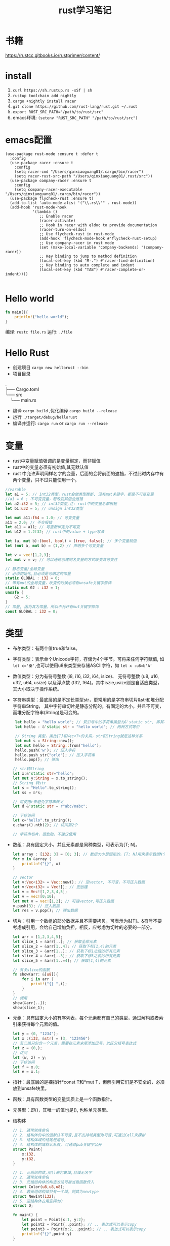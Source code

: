 #+TITLE: rust学习笔记
* 书籍
https://rustcc.gitbooks.io/rustprimer/content/
* install
1. =curl https://sh.rustup.rs -sSf | sh=
2. =rustup toolchain add nightly=
3. =cargo +nightly install racer=
4. =git clone https://github.com/rust-lang/rust.git ~/.rust=
5. ~export RUST_SRC_PATH="/path/to/rust/src"~
6. emacs环境: ~(setenv "RUST_SRC_PATH" "/path/to/rust/src")~
* emacs配置
#+BEGIN_SRC elisp
(use-package rust-mode :ensure t :defer t
  :config
  (use-package racer :ensure t
    :config
    (setq racer-cmd "/Users/qinxiaoguang01/.cargo/bin/racer")
    (setq racer-rust-src-path "/Users/qinxiaoguang01/.rust/src"))
  (use-package company-racer :ensure t
    :config
    (setq company-racer-executable "/Users/qinxiaoguang01/.cargo/bin/racer"))
  (use-package flycheck-rust :ensure t)
  (add-to-list 'auto-mode-alist '("\\.rs\\'" . rust-mode))
  (add-hook 'rust-mode-hook
            '(lambda ()
               ;; Enable racer
               (racer-activate)
               ;; Hook in racer with eldoc to provide documentation
               (racer-turn-on-eldoc)
               ;; Use flycheck-rust in rust-mode
               (add-hook 'flycheck-mode-hook #'flycheck-rust-setup)
               ;; Use company-racer in rust mode
               (set (make-local-variable 'company-backends) '(company-racer))
               ;; Key binding to jump to method definition
               (local-set-key (kbd "M-.") #'racer-find-definition)
               ;; Key binding to auto complete and indent
               (local-set-key (kbd "TAB") #'racer-complete-or-indent))))

#+END_SRC
* Hello world
#+BEGIN_SRC rust
fn main(){
    println!("hello world");
}
#+END_SRC
编译: =rustc file.rs= 
运行: =./file= 
* Hello Rust
- 创建项目 =cargo new hellorust --bin= 
- 项目目录
#+BEGIN_VERSE
.
├── Cargo.toml
└── src
    └── main.rs
#+END_VERSE
- 编译 =cargo build= ,优化编译 =cargo build --release= 
- 运行 =./target/debug/hellorust= 
- 编译并运行: =cargo run= or =cargo run --release= 
* 变量
- rust中变量赋值强调的是变量绑定，而非赋值
- rust中的变量必须有初始值,其无默认值
- rust 中允许声明同样名字的变量，后面的会将前面的遮挡，不过此时内存中有两个变量，只不过只能使用一个。
#+BEGIN_SRC rust
//varable
let a1 = 5; // int32类型，rust会做类型推断, 没有mut关键字，都是不可变变量
//a1 = 6 ; 不可变变量，若改变其值会报错
let a2:i32 = 5; // int32类型,注: rust中的变量名都很短
let b1:u32 = 5; // unsign int32类型

let mut a11:f64 = 1.0; // 可变变量
a11 = 2.0; // 不会报错
let a11 = a11; // 可重新绑定为不可变
let b12 = 1.2f32; // rust中的value + type写法

let (a, mut b):(bool, bool) = (true, false); // 多个变量赋值
let (mut a, mut b) = (1,2) // 声明多个可变变量

let v = vec![1,2,3];
let mut v = v; // 可以通过创建同名变量的方式改变其可变性

// 静态变量/全局变量
// 必须初始化,且必须是可确定的常量
static GLOBAL : i32 = 0;
// 带有mut的全局变量，改变的时候必须有unsafe关键字修饰
static mut G2 : i32 = 1;
unsafe {
    G2 = 5;
}
// 常量, 因为其为常量，所以不允许有mut关键字修饰
const GLOBAL : i32 = 0;
#+END_SRC
* 类型
- 布尔类型：有两个值true和false。
- 字符类型：表示单个Unicode字符，存储为4个字节。可将来任何字符赋值, 如 ~let c='秦'~,也可以使用u8来类型来存储ASCII字符，如 ~let x :u8=b'A'~
- 数值类型：分为有符号整数 (i8, i16, i32, i64, isize)、 无符号整数 (u8, u16, u32, u64, usize) 以及浮点数 (f32, f64)。其中iszie,usize则是自适应类型，其大小取决于操作系统。
- 字符串类型：最底层的是不定长类型str，更常用的是字符串切片&str和堆分配字符串String， 其中字符串切片是静态分配的，有固定的大小，并且不可变，而堆分配字符串(String)是可变的。
  #+BEGIN_SRC rust
 let hello = "hello world"; // 双引号中的字符串类型为&'static str, 即其不可变
 let hello : &'static str = "hello world"; // 两种方式等价

 // String 类型，类比[T]和Vec<T>的关系，str和String就是这种关系
 let mut s = String::new();
 let mut hello = String::from("hello");
 hello.push('w'); // 压入字符
 hello.push_str("orld"); // 压入字符串
 hello.pop(); // 弹出

// str转String
let x:&'static str="hello";
let mut y:String = x.to_string();
// String 转str
let s = "Hello".to_string();
let ss = &*s;

// 可使用r来避免字符串转义
let d &'static str = r"abc/nabc";

// 下标访问
let c="hello".to_string();
c.chars().nth(2); // 访问第2个 

// 字符串切片，很危险，不建议使用
  #+END_SRC
- 数组：具有固定大小，并且元素都是同种类型，可表示为[T; N]。
  #+BEGIN_SRC rust
    let array : [i32; 3] = [0; 3]; // 数组大小是固定的，[T; N]用来表示数组N个T类型,[0;3]表示3个0构成的数组
    for x in &array {
        println!("{}", x)
    }

    // vector
    let v:Vec<i32> = Vec::new(); // 空vector, 不可变，不可压入数据
    let v:Vec<i32> = Vec![]; // 宏创建
    let v = Vec![1,2,3,4,5];
    let v = vec![0;10];
    let mut v = vec![1,2]; // 可变vector,可压入数据
    v.push(3); // 压入数据
    let res = v.pop(); // 弹出数据
  #+END_SRC
- 切片：引用一个数组的部分数据并且不需要拷贝，可表示为&[T]。&符号不要考虑成引用，会给自己增加负担，相反，应考虑为切片的必要的一部分。
  #+BEGIN_SRC rust
let arr = [1,2,3,4,5];
let slice_1 = &arr[..]; // 获取全部元素
let slice_2 = &arr[1..4]; // 获取下标[1,4)的元素
let slice_3 = &arr[1..]; // 获取下标1之后的所有元素
let slice_4 = &arr[..3]; // 获取下标3之前的所有元素
let slice_5 = &arr[1..=4]; // 获取[1,4]的元素

// 有关slice的函数
fn show(arr: &[u8]){
    for i in arr {
        print!("{} ",i);
    }
}
// 调用
show(&arr[..]);
show(slice_1);
#+END_SRC
- 元组：具有固定大小的有序列表，每个元素都有自己的类型，通过解构或者索引来获得每个元素的值。
  #+BEGIN_SRC rust
let y = (0, "1234");
let x :(i32, &str) = (3, "123456")
// 若元组只包含一个元素，需要在元素末尾添加逗号，以区分括号表达式
let z = (0,);
// 访问
let (w, z) = y;
// 下标访问
let f = x.0;
let e = x.1;
  #+END_SRC
- 指针：最底层的是裸指针*const T和*mut T，但解引用它们是不安全的，必须放到unsafe块里。
- 函数：具有函数类型的变量实质上是一个函数指针。
- 元类型：即()，其唯一的值也是(), 也称单元类型。
- 结构体
  #+BEGIN_SRC rust
// 1. 通常驼峰命名
// 2. 结构体的中的值默认不可变,且不支持域类型为可变,可通过Cell来模拟
// 3. 结构体域的结尾是逗号,
// 4. 结构体的域默认私有, 可通过pub关键字公开
struct Point{
    x:i32,
    y:i32,
}

// 1. 元组结构体,用()来包裹域,且域无名字
// 2. 通常驼峰命名
// 3. 元组结构体的构造方法可被当做函数传入
struct Color(u8,u8,u8);
// 4. 若元组结构体只有一个域，则其为newtype
struct NewInt(i32);
// 5. 空结构体占用空间为0
struct D;

fn main() {
    let point = Point{x:1, y:2};
    let point2 = Point{..point}; // .. 表达式可以表示copy
    let point3 = Point{x:2,..point}; // .. 表达式可以表示copy
    println!("{}",point.y)
}
  #+END_SRC
** 类型别名
- 可以使用type为一个类型起一个别名,且这两个类型一模一样，只不过名字不一样，不要和golang混淆
- 泛型其实就是使用类型别名的方式实现的。
#+BEGIN_SRC rust
type Age = u32;
#+END_SRC
** 类型转换
- 类型转换的方式是通过as关键字
- 如果转换是合理的，则编译通过，否则编译不通过
#+BEGIN_SRC rust
let var1 : i8 = 41;
let var2 : i16 = var1 as i16;

let i = "haha";
let b = i as u32; // 不合理，编译错误
#+END_SRC
* 输出格式化
#+BEGIN_SRC rust
println!("{}", 1);
println!("{:o}", 9); // 8进制
println!("{:x}", 255); // 16进制
println!("{:X}", 255); //16进制大写
println!("{:p}",&0); // 指针
println!("{:b}",15); // 2进制
println!("{:e}",100000f32); //科学计数
println!("{:?}","test"); //打印Debug trait
println!("{:#?}", ("test1","test2")); // 带换行和缩进的Debug打印
println!("{a} {b} {b}", a="x", b="y"); // 带命名参数的打印
#+END_SRC
* 控制流
** if
#+BEGIN_SRC rust
// 形式1 
if expr1 {

}

// 形式2
if expr1 {

} else if expr2 {

} else

// 形式3
if expr1 {

} else {

}

// 如果使用if-else作为表达式，则其分支中返回的类型必须一致，若else分支省略了，则编译器默认认为else分支的类型为(), 所以下面的写法是错误的
fn test(flag:bool)->i32{
    if flag {
        42
    }
}

// rust 中if是一个表达式,so可以这么写
let x = 5;
let y = if x == 5 {10} else {15};
// rust基于表达式的语言，有且仅有两种语句，1. 声明语句:如let, 2. 表达式语句,在表达式后加';',将表达式变成语句。
// 以;结尾的为语句,语句的返回值为unit (),如 x=5 是一条表达式，而x=5; 是一条语句

// if let是match的简化用法
let x = Some(5);
if let Some(y) = x{
    println!("{}", y);
}
let z = if let Some(y) = x {y} else {0}; // 若x中有值，则赋给z
#+END_SRC
**  for
#+BEGIN_SRC rust
// expression 是一个迭代器,如0..10,or [0,1,2].iter()
for var in iterator {

}
// eg :
for x in 0..10 {

}

// 获取索引，使用enumerate()函数
for (i,j) in (0..10).enumerate() {
    println!("i is {}, j is {}", i, j);
}
#+END_SRC
** while
#+BEGIN_SRC rust
// expr是一个bool的表达式
while expr{

}

// loop类似 while true
loop {

}

// loop中的break后跟一个表达式，则该表达式的值就为loop表达式的值,如
let v = loop { break 10;}; //此时v的值为10
#+END_SRC
** match
#+BEGIN_SRC rust
    // match 类比switch,需符合一下要求
    // 1. 语句以,结尾
    // 2. 若要获取匹配值，使用@符号,通常用于模式匹配中
    // 3. 必须要有_符合来穷举剩余匹配，因rust要求覆盖所有可能
    let mut cnt = 0;
    match cnt {
        0|6 => println!("ha"),
        e @ 1 ... 5 => println!("hei"),
        _ => println!("huhu"),
    }
    // 4. 可通过ref关键字得到某值的引用
    match cnt {
        ref r => println!("got a ref {}", r),
    }
    // 5. 可模糊匹配元组
    let pair = (0, -2);
    match pair {
        (0, y) => println!("y is {:?}", y),
        (x, 0) => println!("x is {:?}", x),
        _ => println!("doesnt match anything"),
    }
    // 6. 可匹配结构体,及枚举
    let origin = Point {x:0, y:0};
    match origin {
        Point{x, ..} => println!("x is {}", x),
    }
    // 也可对struct中的域进行重命名
    match origin {
        Point{x:x1, y:y1} => println!("x is", x1),
    }
    // 7. 除了panic,所有分支的表达式的结果必须相同
    // 后置条件
    let y = false;
    match x {
        4|5 if y => println!("yes"), // 其实就是 (x in 4|5) && (if y)
        _ => println!("no"),
    }
    // 其实上述内容和haskell中的模式匹配基本一样
    // 也可通过let和while进行模式匹配
    let number = Some(7);
    if let Some(i) = number {
        println!("i is {}", i);
    } else {
        println!("doesnt match a number");
    }
    // while let
    while let Some(i) = number {
        if i > 5 {
            println!("i is gt 5");
            break;
        } else {
            println!("i is small than t");
        }
    }
#+END_SRC
* 函数
#+BEGIN_SRC rust
// fn 开头，可以多个参数，最多一个返回值
fn add_one(x: i32) -> i32 {
    // 若以;结尾，则返回()
    x + 1
}

// 但是可以利用元组来达到返回多个值的效果
fn get_two() -> (i32,i32){
    (1, 2)
}

// 发散函数，使用!作为返回类型,其实和golang的panic或者java的exception一个意思
fn diverging() -> !{
    panic!("this function will never return");
    }
//发散函数返回值可以赋值给任何类型
fn test() -> i32{
    diverging()
}

// 函数也可以使用模式匹配
fn print_id((_, age):(&str, i32)) {
    println!("my age is {}",age);
}

// 若函数不加返回值，则其返回(), 即fn main() 和 fn main() -> () 是等价的。
fn main(){
    // 匿名函数
    // rust中的函数，最后一个表达式的值默认作为返回值。
    let plus_num = |x:i32| x+num;
}

// 使用impl关键字来为enum,struct等类型创建方法
struct Person {
    name :String,
}

impl Person {
    fn new(n: &str) -> Person{
        Person {
            name: n.to_string(),
        }
    }

    fn greeting (&self){
        println!("{} say hello.", self.name);
    }
}

// 函数作为一等公民，可通过type为某个函数类型定义别名
fn inc (n : i32) -> i32{
    n + 1
}
type IncType = fn(i32) -> i32;
let func: IncType = inc;
func(3);

// 函数作为返回值
fn get_func(n: i32) -> fn(i32) -> i32{
    // rust 支持在函数中定义函数，但是不能使用该函数外的变量，若要使用，则需要使用闭包
    fn inc(n:i32) -> i32{
        n+1
    }
    inc
}

// 函数可以用const关键字修饰，这样函数可以在编译阶段执行，返回值也被视为编译器常量,如
#![feature(consts_fn)]
const fn cube(num :usize) -> usize {
    num*num*num
}
#+END_SRC

* trait
类似golang的interface,但有很大不同
#+BEGIN_SRC rust
trait HasArea {
    fn area(&self) -> f64; // 第一个参数使用&self,则其称为方法，可以使用小数点调用，若没有&self，则为静态函数，可以使用::来调用
    // self, Self都是关键字，其中Self是类型，self是变量名, 
    // self 也分几种类型，如self, &self, &mut self，他们都是self:Self， self:&Self, self &mut Self 的简化版本

    // 默认方法，无须实现,也可重写
    fn default(&self) -> f64{3.14f64}
}
// 实现
struct Cycle{
    x : f64,
    y : f64,
    radius: f64,
}

impl HasArea for Cycle {
    fn area(&self) -> f64 {
        std::f64::consts::PI * (self.radius * self.radius)
    }
}

use std::fmt::Debug;
// 泛型约束,T必须实现Debug
fn foo<T: Debug>(s: T) {
    println!("{:?}", s);
}

use std::fmt::Debug;
// 泛型约束, T必须实现Debug和Clone两个trait
fn foo<T: Debug + Clone>(s: T) {
    s.clone();
    println!("{:?}", s);
}

//利用 where 从句简化/美化代码
fn foo<T, K>(x: T, y: K) where T: Clone, K: Clone + Debug {
    x.clone();
    y.clone();
    println!("{:?}", y);
}

// 或者
fn foo<T, K>(x: T, y: K)
    where T: Clone,
          K: Clone + Debug {
    x.clone();
    y.clone();
    println!("{:?}", y);
}

// trait 继承
trait Foo {
    fn foo(&self);
}

trait FooBar : Foo {
    fn foobar(&self);
}

// 但实现时比较特殊
struct Baz;

// 只能实现自己里面有的方法
impl Foo for Baz {
    fn foo(&self) { println!("foo"); }
}

impl FooBar for Baz {
    fn foobar(&self) { println!("foobar"); }
}

// 可以为内置类型添加一些方法，如为i32添加方法
impl SomeTrait for i32 {
    fn xxx
}

// trait不可被当做参数传递,如下列代码是错误的
fn test(args: HasAres) -> i32{}
// 若想实现以上效果，需要使用泛型来实现
// derive 和haskell中一样
// 可以不必手动的实现一些trait，通过derive来派生
// 能被derive的trait有:Clone, Copy, Debug, Default, Eq, Hash, Ord, PartialEq, PartialOrd
#[derive(Debug)]
struct Foo;
#+END_SRC
* 泛型
- 泛型可以有默认值
  #+BEGIN_SRC rust
 struct S<T=i32>{
     data:T
 }  
  #+END_SRC
- 如果指定泛型参数，就必须被使用，否则编译不通过
- 泛型用于函数中
  #+BEGIN_SRC rust
  fn test<T>(args:T) -> bool{}
  fn test<T1,T2> (args1 :T1, arg2:T2) -> bool {} // 多个泛型参数
  #+END_SRC
- 可以通过泛型来实现函数重载功能，但是rust中没有同一个函数不同数量参数的函数重载
- impl中的泛型, 在impl块中出现的泛型参数，需要在impl关键字后边用尖括号声明
 #+BEGIN_SRC rust
impl<T,U> Into<U> for T
    where U: From<T>
{
    fn into(self) -> U {
        U::from(self)
    }
}
 #+END_SRC
- 泛型参数约束有两种方式，1. 在泛型参数声明时使用冒号 2. 使用where子句, 使用冒号的方式一定可以转成where，但使用where的却不一定能转成冒号
 #+BEGIN_SRC rust
 // 1.
 fn max<T: Ord>(a: T, b:T)->T{}
 // 2.
 fn max<T>(a:T, b:T)->T
    where T: Ord
 #+END_SRC
- 关联类型，也是泛型参数如Iterator中有一个关联类型为Item，在使用的时候可以通过名字进行关联
  #+BEGIN_SRC rust
trait Test{
    type N; // N即为一个关联类型
    fn test(&self) -> Self::N;
}

// 如果要实现的话
impl Test for i32{
    type N = i32;
    fn test(&self) -> i32 {}
}
 #+END_SRC
- 一般来说，在尖括号里存在的是输入类型参数，在trait内部存在的关联类型是输出类型参数
* 所有权
1. rust中没有变量的概念，而是标识符和资源的概念
2. rust中变量不会初始化默认值
3. ~a=100~ ,表示让100这个资源和a这个标识符进行绑定
4. 离开作用域后，作用域中的变量绑定的内存(无论是否是常量),以及所有者变量一起被销毁.
5. 使用let可以把资源所以权从一个绑定转移到另一个绑定, ~let 标识符A = 标识符B~ 表示把B绑定的资源的所有权转移给A,转移后,A不绑定任何内容, 若继续使用就会报错.如:
  #+BEGIN_SRC rust
  let a = 1i32;
  let b = a; // 1i32此时被绑定给b， a无绑定值
  println!("{}",a); // 报错

  // 第二个例子
  let v = vec![1,2,3];
  fn take(v:Vec<i32){}
  take(v);
  println!("{}",v); // 报错, v指向的资源所有权已经被重定向给函数take中的变量。可以理解为执行take(v)时候，先进行了资源绑定
  #+END_SRC
  #+BEGIN_VERSE
 Before move:
 a <=> 内存(地址：A，内容："xyz")
 After move:
 a
 b <=> 内存(地址：A，内容："xyz")
 #+END_VERSE
6. rust中规定，一个资源同一时刻只有一个owner.
7. 若被move的变量实现了Copy，那么move时候会拷贝资源到新的内存取余，并把新的内存区域内容binding给新变量, 在rust中,基本数据类型均实现了Copy特性.
 #+BEGIN_VERSE
 Before move:
 a <=> 内存(地址：A，内容：100)
 After move:
 a <=> 内存(地址：A，内容：100)
 b <=> 内存(地址：B，内容：100)
 #+END_VERSE
8. 基本类型的浅拷贝和深拷贝的作用一样, 浅拷贝可以理解为仅仅拷贝了内存地址。而String类型若要实现深拷贝，则需要使用Clone特性。
   #+BEGIN_SRC rust
   let a: String = String::from("xyz");
   let b = a.clone();  // <-注意此处的clone
   #+END_SRC
9. rust中不使用mut修饰的变量为不可变变量，这个不可变变量的意思是绑定不可变。绑定不可变的变量不允许再次绑定且不允许修改资源内容。使用mut可以将其变更为可变变量，可变变量允许重新绑定，且允许修改绑定的内容。
10. 若一个struct中的所有域的类型都实现了Copy特性，那么此类型就可以实现Copy特性,否则不能通过derive派生实现。
11. move关键字常用在闭包中，强制闭包获取所有权
12. &符号表示borrowing,其不会发生所有权move,如 ~let x:Vec<i32> = vec!(1i32,2,3); let y = &x~, borrowing的规则为
    - 同一作用域，特定数据最多只有一个可变借用（&mut T），或者2。
    - 同一作用域，特定数据可有0个或多个不可变借用（&T），但不能有任何可变借用。
    - 借用在离开作用域后释放。
    - 在可变借用释放前不可访问源变量。
13. borrowing也分不可变借用(&T)和可变借用(&mut T)，不可变借用只读,而可变借用可读写，但其借用的对象也要有可变性.但要注意区分mut修饰变量和修饰借用时的区别
    #+BEGIN_SRC rust
    let p = &mut v; // 表示p是对v的可变借用,但是p无法重新绑定
    let mut p = v; //表示p是可以重新绑定的
    // mut修饰变量时强调的是绑定关系。
    #+END_SRC
14. 可变借用未释放时，原变量无法访问
    #+BEGIN_SRC rust
    let mut x = 1_i32;
    let p = &mut x;
    x = 2;  // 编译报错，因x已被借用，无法访问和修改
    println!("{}", x);
    #+END_SRC
15. ~let y = &mut x~ 和 ~let mut y = &mut x~ 的区别是，第二个y还可以被可变借用，而第一个则不可被可变借用。
16. ='a= 是lifetime的标识符,类比泛型中的T名字。
* 生命周期
1. 生命周期符号使用单引号开头，与泛型类型的参数是一样的，都是先声明后使用。
   #+BEGIN_SRC rust
   fn test<'a>(arg: &'a T) -> &'a i32{
   
   }
   #+END_SRC
2. 若生命周期a比生命周期b长，则记为 ='a:'b=  
3. 'static是一个特殊的生命周期，表示程序从开始到结束的整个阶段
4. 在实际调用的时候，生命周期会被特化为对应的参数，如
   #+BEGIN_SRC rust
   fn test<'a>(arg1:&'a i32, arg2 : &'a i32) -> &'a i32{}
   let x = 1;
   let y = 2;
   test(&x, &y); // 虽然x和y的生命周期不相等，但是其只要满足 x:'a, y:'a即可行
   #+END_SRC
5. 若自定义类型中的成员包含生命周期参数，那么该类型也必须有生命周期参数
   #+BEGIN_SRC rust
   struct Test<'a> {
         member :&'a str
   }
   // 实现的时候也要先声明生命周期,其中impl后跟的泛型是声明，而Test后跟的泛型是使用
   impl <'a> Test<'a> {
        fn Test<'a>()
   }
   #+END_SRC
6. 生命周期是可以省略的，其对省略的生命周期会自动补全，补全规则为
   1. 每个带生命周期参数的输入参数，对应不同的生命周期参数
   2. 如果只有一个参数带生命周期参数，那么返回值的生命周期也被指定为该参数
   3. 如果有多个参数，但其中有&self, &mut self,那么返回值的生命周期被指定为该参数
   4. 若以上都不满足，则不能补全
   #+BEGIN_SRC rust
   fn get_str(s: &String) -> &str // 可自动补全，符合条件2, 所以其补全为
   fn get_str<'a>(s:&'a String) -> &'a str
   #+END_SRC

* 析构
- 两种方式执行析构.1. 手动调用std::mem::drop()方法 2. 实现std::mem::Drop trait.
- 其中std::mem::drop()方法是一个空的函数体,其执行时实际是调用move语义。且参数只能是T类型，而不是&T类型。
- 实现std::mem::Drop的trait后，生命周期结束后会自动执行对应的方法。不允许手动调用。且该trait的drop方法的参数类型是&mut Self
- 使用下划线绑定一个变量，这个下划线对应的变量会当场执行析构
- 实现Drop的同时不能实现Copy
* 内部可变性
rust在不使用mut来修饰变量时候，其内部是不能发生改变的，比如 ~let v = vec![1,2,4]~ 此时对v使用v.push方法是会报错的，而内部可变性是说，在不使用mut来修饰变量时，也可改变内部状态，如Cell 
** Cell
- Cell类似一个壳,把数据包裹在里面，所有指针只能指向Cell，不能指向数据,修改数据只能通过Cell来完成,用户无法创建一个直接指向数据的指针
-  以下代码是可以编译通过的
#+BEGIN_SRC rust
use std::cell::Cell;

fn main() {
    let data = Cell::new(1); // 没有使用mut修饰
    data.set(2); // 可改变内部状态
    let _p = &data; 
    println!("{:?}",data); // 在存在p引用的时候也可访问
}
#+END_SRC
** RefCell
- RefCell是另外一个提供内部可变性的类型,Cell无法提供一个直接指向内部数据的指针，而RefCell可以
- 如代码
#+BEGIN_SRC rust
use std::cell::RefCell;

fn main() {
    let data = RefCell::new(vec![1,2,3]);
    let p1 = &data;
    let p2 = &data;
    p1.borrow_mut().push(4); // borrow_mut可以获取一个指向内部数据的可变指针，向vec这样的数据，只有获取到了指针才能做修改
    p2.borrow_mut().push(5);
    println!("{:?}",data);
}
#+END_SRC
** 解引用
- 实现std::ops::Deref或std::ops::DerefMut
- 解引用是编译器的一种自动机制,在某些场景会隐式的启动
- 通过解引用可以方便的直接对其内部的数据进行操作，而不用先获取内部数据的指针再进行操作
- deref方法返回的是&T而不是T。
- 如String类型实现了向目标类型str的解引用的转换
  #+BEGIN_SRC rust
  fn main() {
      let s = "hello";
      println!("{:?}",s.len());
      println!("{:?}",(&s).len());
      println!("{:?}",(&&s).len());  //均能打印出结果
  }

  // len的函数是
  fn len(&self) -> usize
  // 那么为什么使用 (&&&&s).len()也能调用呢，原因是在(&&&&s)中找不到len()方法，则尝试他的deref,变成(&&&s)，再寻找len方法，依次类推，直到找到为止。
  #+END_SRC
-  如Rc实现了Deref
  #+BEGIN_SRC rust
  use std::rc::Rc;
  
  fn main() {
      let s = Rc::new(String::from("haha"));
      println!("{:?}",s.bytes());  // 此处进行了解引用,获取到了String类型，而String类型没有bytes方法，所以其也进行解引用，获取到了&str类型，接着就可以调用bytes方法
  }
  #+END_SRC
- Vec<T>也实现了Deref,目标类型是[T]，所以可以通过deref来获取&[T]的切片
- 若s实现了Deref，则 ~&*s~ 等效与s.deref()
- 若某个结构存在方法A(),而其deref也存在方法A()，那么要调用deref的方法A()，只能手动调用
  #+BEGIN_SRC rust
// 以下代码是编译不通过的,原因是&s是String类型，而分支中的"hehe"是&'static str类型,此时编译器并没有对s进行自动deref
let s = String::from("hehe");
match &s {
    "hehe" => println!("{:?}","hehe"),
    _ => println!("{:?}","heihei"),
}
// 此时需要我们自己deref,deref的方式有如下
// 1. s.deref()
// 2. &*s
// 3. s.as_ref()
// 4. s.borrow()
// 5. &s[..]
// 所以实现字符串匹配可以这么写
match s.deref(){
    "hehe" => println!("{:?}","hehe"),
    _ => println!("{:?}","heihei"),
}
  #+END_SRC
** 引用计数
- std::rc::Rc和std::rc::Arc类型都提供了引用计数功能，一块数据当所有引用都消亡时，该数据的内存才会释放
- Rc类型的引用计数是普通整数操作，只能在单线程中，而Arc的引用计数是原子操作，可以在多线程中
- 其创建引用的方式使用clone，如
  #+BEGIN_SRC rust
    let s = Rc::new(String::from("hehe"));
    let r1 = s.clone();
    let r2 = s.clone();

    println!("{:p} {:p}",&*r1, &*r2);  // &*s 相当于s.deref() ,打印出来的地址是一样的,说明r1和r2指向的数据是同一个
  #+END_SRC
* unsafe
- unsafe可用于修饰函数fn, 代码块，trait,impl等
- unsafe具有传递性，具有unsafe性质的函数，其调用者也必须有unsafe修饰
- Rust中提供了两种裸指针，*mut T和*const T，可以通过*mut T修改所指向的数据，而*const T不能，但在unsafe中，这两个指针可以互换
  - 裸指针可以为空，且不保证裸指针一定指向一个合法的地址
  - 裸指针不会执行任何自动化清理工作
  - 裸指针复制操作执行的是简单的内存浅复制
  - 创建裸指针是安全的，只有在对裸指针解引用才是不安全的，如
    #+BEGIN_SRC rust
    let mut y : u32 = 1;
    let raw_mut = &mut y as *mut u32 as *mut i32 as *mut i64; //安全的, 可以通过as来进行类型转换，转换后就可以当做另一种类型来进行操作, 但是需要注意的是，如果将u32强转为i64,在对其进行赋值的时候，就会影响到本来不属于u32的内存地址
    unsafe {*raw_mut = 2;} // 不安全的，必须在unsafe块中
    println!("{:?}",y);
    #+END_SRC
- 标准库中有个std::intrinsics模块，该模块的函数是在编译器内部实现，在使用的时候需要使用unsafe来修饰，这些函数不是准备直接提供给用户使用的
  - transmute函数可以执行强制类型转换，把一个T类型参数转换为U类型返回值,但其内部的二进制值不变,且必须满足两者的size是一样的。其实我们也可以通过as来进行实现，但是不能实现size一样的约束条件
  - transmute_copy函数是对引用进行的copy操作，其参数是引用类型，而transmute参数是T类型,且有move语义,如查看Vec的内存表示
    #+BEGIN_SRC rust
    let v = vec![1,2,3];
    unsafe {
        let t : (usize,usize, usize) = std::mem::transmute_copy(&v);
        println!("{} {} {}", t.0, t.1, t.2);
    }
    #+END_SRC
* 闭包
- 匿名函数，具有捕获外部变量的能力,也被称为lambda表达式
- 其特点是访问外部变量，而函数不可访问外部变量
- 匿名函数可以省略类型，编译器会根据上下文环境自动推倒，但是同一个匿名函数不能有两种语义。
 #+BEGIN_SRC rust
let add = |x:i32, y:i32|->i32 {return x + y};
let add = |x,y|x+y;
 #+END_SRC
- 使用move关键字来修饰闭包，可以将闭包中使用的外部变量自动move，并可以将对应的闭包传递到函数外部,通常用于将变量传递到函数外部
- Fn/FnMut/FnOnce, FnOnce对应的self是self,FnMut是&mut self, Fn是&self，对于一个闭包，他会尽量impl Fn，依次尝试impl FnMut, FnOnce,这些都是编译器自动分析出来的。
- 举个例子
  #+BEGIN_SRC rust
let v = vec![1,3,3];
let d = ||drop(v);// 其中std::mem::drop(d:T)中参数是T类型，所以v是会被move到闭包中,那么他对应的trait是FnOnce,因为Fn和FnMut都行不通(都需要&self引用，但是闭包中并没有v的引用),所以生成的闭包只能调用一次。
d();
d(); // 调用失败

// 同理，生成Fn的方式也和闭包使用的外部变量的方式有关，如
let v = vec![1,3,3];
let d = || for i in &v{println!("{:?}",i)};
d();
d(); // d闭包使用的外部环境v是引用类型，所以其对应的trait是Fn，对应的self是&self,不存在move语义，所以其可以调用多次
  #+END_SRC
- 每个闭包，编译器都会为其生成一个匿名结构体类型
- 静态分派/动态分派
 #+BEGIN_SRC rust
// trait可以返回，但是不能直接返回，如有trait Animal,那么函数不能这么写 fn test()->Animal
// 因为编译器不知道Animal占用多少空间,即不知道trait占用多少空间，但是有以下两种写法
// 1. 静态分派，表示返回的trait具体是哪个，在编译时期就确定了下来， 其使用泛型及impl trait来完成
fn test(arg:Animal) // 入参可以直接使用Animal来表示，这种是静态分派·
fn test() -> impl Animal // 表示返回的类型实现了Animal的trait
// 2. 动态分派，表示具体调用的trait是在执行阶段才能确认
fn test(arg:Box<dyn Animal>) // 虽然trait不知道空间，但是Box可以知道,Box中传入一个trait object,这种就属于动态分派，在运行期确定调用的哪个函数,dyn是一个关键字，目前未稳定，表示trait中的具体类型是动态的
 #+END_SRC
- trait object,例如trait Animal ,那么dyn Animal 就是一个动态大小类型(DST),而&dyn Animal, &mut dyn Animal, Box<dyn Animal>,Rc<dyn Animal> 都是trait object
* 协程
** 生成器
- 生成器是协程的基础,生成器和闭包的语法很像，当闭包中有yield关键字的时候，它就不是一个闭包，而是一个生成器。
- 但有yield关键字时，编译器自动为该闭包生成一个方法resume(),要运行该闭包(生成器)时，使用resume()方法
- yield与return相似，会返回一个值，但是下次调用resume()方法时，会从yield的地方继续运行
- yield 返回的值需要使用GenerateState::Yielded(v)来接收，而return的返回值使用GenarateState::Complete()接收,当返回了Complete时候，就不能在调用resume方法
** 协程
- async/await, async关键字可以修饰函数闭包和代码块:
  #+BEGIN_SRC rust
async fn f1(arg : u8) -> u8 {} 
// 等同于,
fn f1(arg : u8) -> impl Future<Output = u8>
// await只能在async中出现，其表示的含义是，若异步的程序没有执行完毕，那么其会进行yield，暂时退出该Future,每当调度器恢复其执行，都会通过poll来查看异步程序运行状态，直到运行完毕,
async fn fetch(client hyper::Client) -> io::Result<String> {
    let res = await!(client.get("http://www.baidu.com"))?;
    if !res.status().is_success(){
        return Err(..);
    }
    Ok("something")
}
// 可以看到使用async/await写代码逻辑，与非异步的程序的代码逻辑是类似的
  #+END_SRC
- Future:基于生成器实现，他内部有一个方法是poll,该poll方法用于查看当前协程的运行状态, Future具有能在某个状态中断执行的特性，在某个时刻恢复执行的特性，其都是使用yield来实现的.
* 线程
#+BEGIN_SRC rust
use std::thread;
// 创建线程
thread::spawn(move || {
    // 线程内部逻辑
});
let t = thread::spawn(move || {});
t.join() // join()方法可以等待线程执行完毕

// Builder可以为线程指定更多参数信息
thread::Builder::new().name("thread name".to_string()).spawn(move || {});

// trait Send
// 线程中的数据需要满足trait Send
// 如果一个类型可以安全的从一个线程move到另一个线程，那它就是move类型。
// 不包含引用的类型都是Send，因为在move的时候，它和原来的线程就没有什么关系了。
// 典型的Rc就不是Send类型，因为其在被move的时候，不会进行引用+1，而相对的Arc则是Send类型。

// trait Sync
// 表示若T实现了Sync,则在不同的线程使用&T访问同一个变量时是安全的
// 如i32等基础数据类型，都是Sync类型，因为&i32是只读的，多个线程访问没有问题。
// 具有内部可变性且没有考虑线程同步的都是非Sync类型的，如Cell<T>,RefCell<T>
#+END_SRC
** 管道
#+BEGIN_SRC rust
use std::thread;
use std::sync::mpsc::channel;

fn main() {
    // tx 是输入，发送者，rx是接收者
    // 发送者可以有多个，接收者只能有一个,mpsc意为multiple provider single consumer
    let (tx, rx) = channel(); // 使用channel创建的管道是异步管道，其可以无限制的塞数据
    let (tx2,rx2) = sync_channel(0); // 使用sync_channel创建的管道是同步管道，参数指定管道队列的长度，若无法塞数据则阻塞， 和golang的channel的效果一样
    let tx1 = tx.clone();  // 使用clone方法来增加一个发送者
    thread::spawn(move ||{
        for i in 1..10{
            tx.send(i); // 使用tx.send发送值，且该管道没有大小限制，可以一直赛数据，到内存塞满都是可以的
        }
    });


    // 使用rx.recv() 接收管道值，若无值则阻塞
    while let Ok(r) = rx.recv(){
        println!("{:?}",r);
    }
}
#+END_SRC
* 错误
1. 问号运算符，如果结果是Err，则提前返回，否则继续执行
2. 问号运算符返回的是Result<>类型，所以?无法在main函数中运行
*  cargo
cargo为项目管理工具，类比java的maven,c++的cmake等。
cargo的默认规则:
- cargo.toml和cargo.lock文件总是位于项目根目录下。
- 源代码位于src目录下。
- 默认的库入口文件是src/lib.rs。
- 默认的可执行程序入口文件是src/main.rs。
- 其他可选的可执行文件位于src/bin/*.rs(这里每一个rs文件均对应一个可执行文件)。
- 外部测试源代码文件位于tests目录下。
- 示例程序源代码文件位于examples。
- 基准测试源代码文件位于benches目录下。
** cargo.toml和cargo.lock
开发只需关心cargo.toml不需要关心cargo.lock,cargo.toml中是项目依赖的信息及版本，可对该文件进行自定义的更改。
* IO
#+BEGIN_SRC rust
// 读取命令行参数  use std::env;
let args:Vec<String> = env::args().collect();
// 读取无效的Unicode字符 
let args:Vec<String> = env::args_os().collect();

// 读取文件，返回String内容 use std::fs;
let contents = fs.read_to_string(filename);

#+END_SRC
* 宏
-  实现宏有两种方式，1使用标准库macro_rules!实现,2通过提供编译器扩展实现。
#+BEGIN_SRC rust
// 1. macro_rules
macro_rules! hashmap{
    // 第一个括号表示输入参数方式
    // +表示一个或者多个，*表示0个或多个
    ($($key: expr => $val: expr),*) => {
        {
            let mut map = std::collections::HashMap::new();
            $(map.insert($key, $val);)*  // 也可通过*符号扩展
            map
        }
    }
}

// 调用
hashmap!['A'=>1,'B'=>2];

// 实现println函数
macro_rules! myPrintln{
    ($format:expr, $input:expr)=>{
        println!($format, $input);
    }
}
// 调用
myPrintln!("{:?}",someVal);

// 定义函数
#+END_SRC
